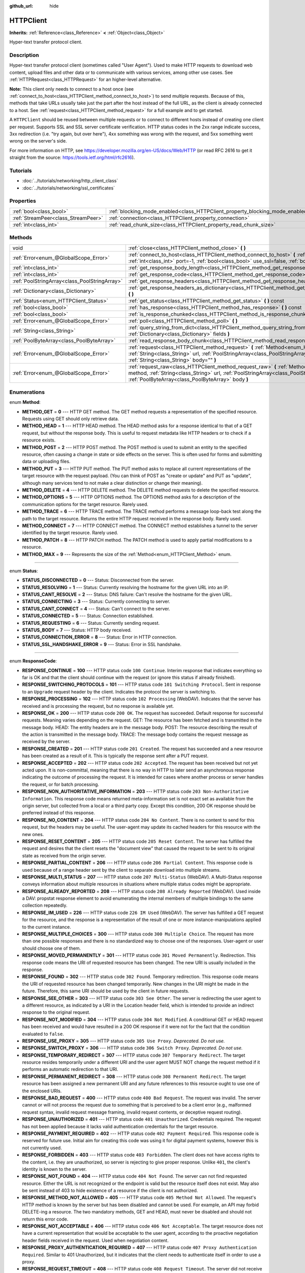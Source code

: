 :github_url: hide

.. Generated automatically by doc/tools/makerst.py in Godot's source tree.
.. DO NOT EDIT THIS FILE, but the HTTPClient.xml source instead.
.. The source is found in doc/classes or modules/<name>/doc_classes.

.. _class_HTTPClient:

HTTPClient
==========

**Inherits:** :ref:`Reference<class_Reference>` **<** :ref:`Object<class_Object>`

Hyper-text transfer protocol client.

Description
-----------

Hyper-text transfer protocol client (sometimes called "User Agent"). Used to make HTTP requests to download web content, upload files and other data or to communicate with various services, among other use cases. See :ref:`HTTPRequest<class_HTTPRequest>` for an higher-level alternative.

**Note:** This client only needs to connect to a host once (see :ref:`connect_to_host<class_HTTPClient_method_connect_to_host>`) to send multiple requests. Because of this, methods that take URLs usually take just the part after the host instead of the full URL, as the client is already connected to a host. See :ref:`request<class_HTTPClient_method_request>` for a full example and to get started.

A ``HTTPClient`` should be reused between multiple requests or to connect to different hosts instead of creating one client per request. Supports SSL and SSL server certificate verification. HTTP status codes in the 2xx range indicate success, 3xx redirection (i.e. "try again, but over here"), 4xx something was wrong with the request, and 5xx something went wrong on the server's side.

For more information on HTTP, see https://developer.mozilla.org/en-US/docs/Web/HTTP (or read RFC 2616 to get it straight from the source: https://tools.ietf.org/html/rfc2616).

Tutorials
---------

- :doc:`../tutorials/networking/http_client_class`

- :doc:`../tutorials/networking/ssl_certificates`

Properties
----------

+-------------------------------------+-------------------------------------------------------------------------------+-----------+
| :ref:`bool<class_bool>`             | :ref:`blocking_mode_enabled<class_HTTPClient_property_blocking_mode_enabled>` | ``false`` |
+-------------------------------------+-------------------------------------------------------------------------------+-----------+
| :ref:`StreamPeer<class_StreamPeer>` | :ref:`connection<class_HTTPClient_property_connection>`                       |           |
+-------------------------------------+-------------------------------------------------------------------------------+-----------+
| :ref:`int<class_int>`               | :ref:`read_chunk_size<class_HTTPClient_property_read_chunk_size>`             | ``4096``  |
+-------------------------------------+-------------------------------------------------------------------------------+-----------+

Methods
-------

+-----------------------------------------------+----------------------------------------------------------------------------------------------------------------------------------------------------------------------------------------------------------------------------------------------------------+
| void                                          | :ref:`close<class_HTTPClient_method_close>` **(** **)**                                                                                                                                                                                                  |
+-----------------------------------------------+----------------------------------------------------------------------------------------------------------------------------------------------------------------------------------------------------------------------------------------------------------+
| :ref:`Error<enum_@GlobalScope_Error>`         | :ref:`connect_to_host<class_HTTPClient_method_connect_to_host>` **(** :ref:`String<class_String>` host, :ref:`int<class_int>` port=-1, :ref:`bool<class_bool>` use_ssl=false, :ref:`bool<class_bool>` verify_host=true **)**                             |
+-----------------------------------------------+----------------------------------------------------------------------------------------------------------------------------------------------------------------------------------------------------------------------------------------------------------+
| :ref:`int<class_int>`                         | :ref:`get_response_body_length<class_HTTPClient_method_get_response_body_length>` **(** **)** const                                                                                                                                                      |
+-----------------------------------------------+----------------------------------------------------------------------------------------------------------------------------------------------------------------------------------------------------------------------------------------------------------+
| :ref:`int<class_int>`                         | :ref:`get_response_code<class_HTTPClient_method_get_response_code>` **(** **)** const                                                                                                                                                                    |
+-----------------------------------------------+----------------------------------------------------------------------------------------------------------------------------------------------------------------------------------------------------------------------------------------------------------+
| :ref:`PoolStringArray<class_PoolStringArray>` | :ref:`get_response_headers<class_HTTPClient_method_get_response_headers>` **(** **)**                                                                                                                                                                    |
+-----------------------------------------------+----------------------------------------------------------------------------------------------------------------------------------------------------------------------------------------------------------------------------------------------------------+
| :ref:`Dictionary<class_Dictionary>`           | :ref:`get_response_headers_as_dictionary<class_HTTPClient_method_get_response_headers_as_dictionary>` **(** **)**                                                                                                                                        |
+-----------------------------------------------+----------------------------------------------------------------------------------------------------------------------------------------------------------------------------------------------------------------------------------------------------------+
| :ref:`Status<enum_HTTPClient_Status>`         | :ref:`get_status<class_HTTPClient_method_get_status>` **(** **)** const                                                                                                                                                                                  |
+-----------------------------------------------+----------------------------------------------------------------------------------------------------------------------------------------------------------------------------------------------------------------------------------------------------------+
| :ref:`bool<class_bool>`                       | :ref:`has_response<class_HTTPClient_method_has_response>` **(** **)** const                                                                                                                                                                              |
+-----------------------------------------------+----------------------------------------------------------------------------------------------------------------------------------------------------------------------------------------------------------------------------------------------------------+
| :ref:`bool<class_bool>`                       | :ref:`is_response_chunked<class_HTTPClient_method_is_response_chunked>` **(** **)** const                                                                                                                                                                |
+-----------------------------------------------+----------------------------------------------------------------------------------------------------------------------------------------------------------------------------------------------------------------------------------------------------------+
| :ref:`Error<enum_@GlobalScope_Error>`         | :ref:`poll<class_HTTPClient_method_poll>` **(** **)**                                                                                                                                                                                                    |
+-----------------------------------------------+----------------------------------------------------------------------------------------------------------------------------------------------------------------------------------------------------------------------------------------------------------+
| :ref:`String<class_String>`                   | :ref:`query_string_from_dict<class_HTTPClient_method_query_string_from_dict>` **(** :ref:`Dictionary<class_Dictionary>` fields **)**                                                                                                                     |
+-----------------------------------------------+----------------------------------------------------------------------------------------------------------------------------------------------------------------------------------------------------------------------------------------------------------+
| :ref:`PoolByteArray<class_PoolByteArray>`     | :ref:`read_response_body_chunk<class_HTTPClient_method_read_response_body_chunk>` **(** **)**                                                                                                                                                            |
+-----------------------------------------------+----------------------------------------------------------------------------------------------------------------------------------------------------------------------------------------------------------------------------------------------------------+
| :ref:`Error<enum_@GlobalScope_Error>`         | :ref:`request<class_HTTPClient_method_request>` **(** :ref:`Method<enum_HTTPClient_Method>` method, :ref:`String<class_String>` url, :ref:`PoolStringArray<class_PoolStringArray>` headers, :ref:`String<class_String>` body="" **)**                    |
+-----------------------------------------------+----------------------------------------------------------------------------------------------------------------------------------------------------------------------------------------------------------------------------------------------------------+
| :ref:`Error<enum_@GlobalScope_Error>`         | :ref:`request_raw<class_HTTPClient_method_request_raw>` **(** :ref:`Method<enum_HTTPClient_Method>` method, :ref:`String<class_String>` url, :ref:`PoolStringArray<class_PoolStringArray>` headers, :ref:`PoolByteArray<class_PoolByteArray>` body **)** |
+-----------------------------------------------+----------------------------------------------------------------------------------------------------------------------------------------------------------------------------------------------------------------------------------------------------------+

Enumerations
------------

.. _enum_HTTPClient_Method:

.. _class_HTTPClient_constant_METHOD_GET:

.. _class_HTTPClient_constant_METHOD_HEAD:

.. _class_HTTPClient_constant_METHOD_POST:

.. _class_HTTPClient_constant_METHOD_PUT:

.. _class_HTTPClient_constant_METHOD_DELETE:

.. _class_HTTPClient_constant_METHOD_OPTIONS:

.. _class_HTTPClient_constant_METHOD_TRACE:

.. _class_HTTPClient_constant_METHOD_CONNECT:

.. _class_HTTPClient_constant_METHOD_PATCH:

.. _class_HTTPClient_constant_METHOD_MAX:

enum **Method**:

- **METHOD_GET** = **0** --- HTTP GET method. The GET method requests a representation of the specified resource. Requests using GET should only retrieve data.

- **METHOD_HEAD** = **1** --- HTTP HEAD method. The HEAD method asks for a response identical to that of a GET request, but without the response body. This is useful to request metadata like HTTP headers or to check if a resource exists.

- **METHOD_POST** = **2** --- HTTP POST method. The POST method is used to submit an entity to the specified resource, often causing a change in state or side effects on the server. This is often used for forms and submitting data or uploading files.

- **METHOD_PUT** = **3** --- HTTP PUT method. The PUT method asks to replace all current representations of the target resource with the request payload. (You can think of POST as "create or update" and PUT as "update", although many services tend to not make a clear distinction or change their meaning).

- **METHOD_DELETE** = **4** --- HTTP DELETE method. The DELETE method requests to delete the specified resource.

- **METHOD_OPTIONS** = **5** --- HTTP OPTIONS method. The OPTIONS method asks for a description of the communication options for the target resource. Rarely used.

- **METHOD_TRACE** = **6** --- HTTP TRACE method. The TRACE method performs a message loop-back test along the path to the target resource. Returns the entire HTTP request received in the response body. Rarely used.

- **METHOD_CONNECT** = **7** --- HTTP CONNECT method. The CONNECT method establishes a tunnel to the server identified by the target resource. Rarely used.

- **METHOD_PATCH** = **8** --- HTTP PATCH method. The PATCH method is used to apply partial modifications to a resource.

- **METHOD_MAX** = **9** --- Represents the size of the :ref:`Method<enum_HTTPClient_Method>` enum.

----

.. _enum_HTTPClient_Status:

.. _class_HTTPClient_constant_STATUS_DISCONNECTED:

.. _class_HTTPClient_constant_STATUS_RESOLVING:

.. _class_HTTPClient_constant_STATUS_CANT_RESOLVE:

.. _class_HTTPClient_constant_STATUS_CONNECTING:

.. _class_HTTPClient_constant_STATUS_CANT_CONNECT:

.. _class_HTTPClient_constant_STATUS_CONNECTED:

.. _class_HTTPClient_constant_STATUS_REQUESTING:

.. _class_HTTPClient_constant_STATUS_BODY:

.. _class_HTTPClient_constant_STATUS_CONNECTION_ERROR:

.. _class_HTTPClient_constant_STATUS_SSL_HANDSHAKE_ERROR:

enum **Status**:

- **STATUS_DISCONNECTED** = **0** --- Status: Disconnected from the server.

- **STATUS_RESOLVING** = **1** --- Status: Currently resolving the hostname for the given URL into an IP.

- **STATUS_CANT_RESOLVE** = **2** --- Status: DNS failure: Can't resolve the hostname for the given URL.

- **STATUS_CONNECTING** = **3** --- Status: Currently connecting to server.

- **STATUS_CANT_CONNECT** = **4** --- Status: Can't connect to the server.

- **STATUS_CONNECTED** = **5** --- Status: Connection established.

- **STATUS_REQUESTING** = **6** --- Status: Currently sending request.

- **STATUS_BODY** = **7** --- Status: HTTP body received.

- **STATUS_CONNECTION_ERROR** = **8** --- Status: Error in HTTP connection.

- **STATUS_SSL_HANDSHAKE_ERROR** = **9** --- Status: Error in SSL handshake.

----

.. _enum_HTTPClient_ResponseCode:

.. _class_HTTPClient_constant_RESPONSE_CONTINUE:

.. _class_HTTPClient_constant_RESPONSE_SWITCHING_PROTOCOLS:

.. _class_HTTPClient_constant_RESPONSE_PROCESSING:

.. _class_HTTPClient_constant_RESPONSE_OK:

.. _class_HTTPClient_constant_RESPONSE_CREATED:

.. _class_HTTPClient_constant_RESPONSE_ACCEPTED:

.. _class_HTTPClient_constant_RESPONSE_NON_AUTHORITATIVE_INFORMATION:

.. _class_HTTPClient_constant_RESPONSE_NO_CONTENT:

.. _class_HTTPClient_constant_RESPONSE_RESET_CONTENT:

.. _class_HTTPClient_constant_RESPONSE_PARTIAL_CONTENT:

.. _class_HTTPClient_constant_RESPONSE_MULTI_STATUS:

.. _class_HTTPClient_constant_RESPONSE_ALREADY_REPORTED:

.. _class_HTTPClient_constant_RESPONSE_IM_USED:

.. _class_HTTPClient_constant_RESPONSE_MULTIPLE_CHOICES:

.. _class_HTTPClient_constant_RESPONSE_MOVED_PERMANENTLY:

.. _class_HTTPClient_constant_RESPONSE_FOUND:

.. _class_HTTPClient_constant_RESPONSE_SEE_OTHER:

.. _class_HTTPClient_constant_RESPONSE_NOT_MODIFIED:

.. _class_HTTPClient_constant_RESPONSE_USE_PROXY:

.. _class_HTTPClient_constant_RESPONSE_SWITCH_PROXY:

.. _class_HTTPClient_constant_RESPONSE_TEMPORARY_REDIRECT:

.. _class_HTTPClient_constant_RESPONSE_PERMANENT_REDIRECT:

.. _class_HTTPClient_constant_RESPONSE_BAD_REQUEST:

.. _class_HTTPClient_constant_RESPONSE_UNAUTHORIZED:

.. _class_HTTPClient_constant_RESPONSE_PAYMENT_REQUIRED:

.. _class_HTTPClient_constant_RESPONSE_FORBIDDEN:

.. _class_HTTPClient_constant_RESPONSE_NOT_FOUND:

.. _class_HTTPClient_constant_RESPONSE_METHOD_NOT_ALLOWED:

.. _class_HTTPClient_constant_RESPONSE_NOT_ACCEPTABLE:

.. _class_HTTPClient_constant_RESPONSE_PROXY_AUTHENTICATION_REQUIRED:

.. _class_HTTPClient_constant_RESPONSE_REQUEST_TIMEOUT:

.. _class_HTTPClient_constant_RESPONSE_CONFLICT:

.. _class_HTTPClient_constant_RESPONSE_GONE:

.. _class_HTTPClient_constant_RESPONSE_LENGTH_REQUIRED:

.. _class_HTTPClient_constant_RESPONSE_PRECONDITION_FAILED:

.. _class_HTTPClient_constant_RESPONSE_REQUEST_ENTITY_TOO_LARGE:

.. _class_HTTPClient_constant_RESPONSE_REQUEST_URI_TOO_LONG:

.. _class_HTTPClient_constant_RESPONSE_UNSUPPORTED_MEDIA_TYPE:

.. _class_HTTPClient_constant_RESPONSE_REQUESTED_RANGE_NOT_SATISFIABLE:

.. _class_HTTPClient_constant_RESPONSE_EXPECTATION_FAILED:

.. _class_HTTPClient_constant_RESPONSE_IM_A_TEAPOT:

.. _class_HTTPClient_constant_RESPONSE_MISDIRECTED_REQUEST:

.. _class_HTTPClient_constant_RESPONSE_UNPROCESSABLE_ENTITY:

.. _class_HTTPClient_constant_RESPONSE_LOCKED:

.. _class_HTTPClient_constant_RESPONSE_FAILED_DEPENDENCY:

.. _class_HTTPClient_constant_RESPONSE_UPGRADE_REQUIRED:

.. _class_HTTPClient_constant_RESPONSE_PRECONDITION_REQUIRED:

.. _class_HTTPClient_constant_RESPONSE_TOO_MANY_REQUESTS:

.. _class_HTTPClient_constant_RESPONSE_REQUEST_HEADER_FIELDS_TOO_LARGE:

.. _class_HTTPClient_constant_RESPONSE_UNAVAILABLE_FOR_LEGAL_REASONS:

.. _class_HTTPClient_constant_RESPONSE_INTERNAL_SERVER_ERROR:

.. _class_HTTPClient_constant_RESPONSE_NOT_IMPLEMENTED:

.. _class_HTTPClient_constant_RESPONSE_BAD_GATEWAY:

.. _class_HTTPClient_constant_RESPONSE_SERVICE_UNAVAILABLE:

.. _class_HTTPClient_constant_RESPONSE_GATEWAY_TIMEOUT:

.. _class_HTTPClient_constant_RESPONSE_HTTP_VERSION_NOT_SUPPORTED:

.. _class_HTTPClient_constant_RESPONSE_VARIANT_ALSO_NEGOTIATES:

.. _class_HTTPClient_constant_RESPONSE_INSUFFICIENT_STORAGE:

.. _class_HTTPClient_constant_RESPONSE_LOOP_DETECTED:

.. _class_HTTPClient_constant_RESPONSE_NOT_EXTENDED:

.. _class_HTTPClient_constant_RESPONSE_NETWORK_AUTH_REQUIRED:

enum **ResponseCode**:

- **RESPONSE_CONTINUE** = **100** --- HTTP status code ``100 Continue``. Interim response that indicates everything so far is OK and that the client should continue with the request (or ignore this status if already finished).

- **RESPONSE_SWITCHING_PROTOCOLS** = **101** --- HTTP status code ``101 Switching Protocol``. Sent in response to an ``Upgrade`` request header by the client. Indicates the protocol the server is switching to.

- **RESPONSE_PROCESSING** = **102** --- HTTP status code ``102 Processing`` (WebDAV). Indicates that the server has received and is processing the request, but no response is available yet.

- **RESPONSE_OK** = **200** --- HTTP status code ``200 OK``. The request has succeeded. Default response for successful requests. Meaning varies depending on the request. GET: The resource has been fetched and is transmitted in the message body. HEAD: The entity headers are in the message body. POST: The resource describing the result of the action is transmitted in the message body. TRACE: The message body contains the request message as received by the server.

- **RESPONSE_CREATED** = **201** --- HTTP status code ``201 Created``. The request has succeeded and a new resource has been created as a result of it. This is typically the response sent after a PUT request.

- **RESPONSE_ACCEPTED** = **202** --- HTTP status code ``202 Accepted``. The request has been received but not yet acted upon. It is non-committal, meaning that there is no way in HTTP to later send an asynchronous response indicating the outcome of processing the request. It is intended for cases where another process or server handles the request, or for batch processing.

- **RESPONSE_NON_AUTHORITATIVE_INFORMATION** = **203** --- HTTP status code ``203 Non-Authoritative Information``. This response code means returned meta-information set is not exact set as available from the origin server, but collected from a local or a third party copy. Except this condition, 200 OK response should be preferred instead of this response.

- **RESPONSE_NO_CONTENT** = **204** --- HTTP status code ``204 No Content``. There is no content to send for this request, but the headers may be useful. The user-agent may update its cached headers for this resource with the new ones.

- **RESPONSE_RESET_CONTENT** = **205** --- HTTP status code ``205 Reset Content``. The server has fulfilled the request and desires that the client resets the "document view" that caused the request to be sent to its original state as received from the origin server.

- **RESPONSE_PARTIAL_CONTENT** = **206** --- HTTP status code ``206 Partial Content``. This response code is used because of a range header sent by the client to separate download into multiple streams.

- **RESPONSE_MULTI_STATUS** = **207** --- HTTP status code ``207 Multi-Status`` (WebDAV). A Multi-Status response conveys information about multiple resources in situations where multiple status codes might be appropriate.

- **RESPONSE_ALREADY_REPORTED** = **208** --- HTTP status code ``208 Already Reported`` (WebDAV). Used inside a DAV: propstat response element to avoid enumerating the internal members of multiple bindings to the same collection repeatedly.

- **RESPONSE_IM_USED** = **226** --- HTTP status code ``226 IM Used`` (WebDAV). The server has fulfilled a GET request for the resource, and the response is a representation of the result of one or more instance-manipulations applied to the current instance.

- **RESPONSE_MULTIPLE_CHOICES** = **300** --- HTTP status code ``300 Multiple Choice``. The request has more than one possible responses and there is no standardized way to choose one of the responses. User-agent or user should choose one of them.

- **RESPONSE_MOVED_PERMANENTLY** = **301** --- HTTP status code ``301 Moved Permanently``. Redirection. This response code means the URI of requested resource has been changed. The new URI is usually included in the response.

- **RESPONSE_FOUND** = **302** --- HTTP status code ``302 Found``. Temporary redirection. This response code means the URI of requested resource has been changed temporarily. New changes in the URI might be made in the future. Therefore, this same URI should be used by the client in future requests.

- **RESPONSE_SEE_OTHER** = **303** --- HTTP status code ``303 See Other``. The server is redirecting the user agent to a different resource, as indicated by a URI in the Location header field, which is intended to provide an indirect response to the original request.

- **RESPONSE_NOT_MODIFIED** = **304** --- HTTP status code ``304 Not Modified``. A conditional GET or HEAD request has been received and would have resulted in a 200 OK response if it were not for the fact that the condition evaluated to ``false``.

- **RESPONSE_USE_PROXY** = **305** --- HTTP status code ``305 Use Proxy``. *Deprecated. Do not use.*

- **RESPONSE_SWITCH_PROXY** = **306** --- HTTP status code ``306 Switch Proxy``. *Deprecated. Do not use.*

- **RESPONSE_TEMPORARY_REDIRECT** = **307** --- HTTP status code ``307 Temporary Redirect``. The target resource resides temporarily under a different URI and the user agent MUST NOT change the request method if it performs an automatic redirection to that URI.

- **RESPONSE_PERMANENT_REDIRECT** = **308** --- HTTP status code ``308 Permanent Redirect``. The target resource has been assigned a new permanent URI and any future references to this resource ought to use one of the enclosed URIs.

- **RESPONSE_BAD_REQUEST** = **400** --- HTTP status code ``400 Bad Request``. The request was invalid. The server cannot or will not process the request due to something that is perceived to be a client error (e.g., malformed request syntax, invalid request message framing, invalid request contents, or deceptive request routing).

- **RESPONSE_UNAUTHORIZED** = **401** --- HTTP status code ``401 Unauthorized``. Credentials required. The request has not been applied because it lacks valid authentication credentials for the target resource.

- **RESPONSE_PAYMENT_REQUIRED** = **402** --- HTTP status code ``402 Payment Required``. This response code is reserved for future use. Initial aim for creating this code was using it for digital payment systems, however this is not currently used.

- **RESPONSE_FORBIDDEN** = **403** --- HTTP status code ``403 Forbidden``. The client does not have access rights to the content, i.e. they are unauthorized, so server is rejecting to give proper response. Unlike ``401``, the client's identity is known to the server.

- **RESPONSE_NOT_FOUND** = **404** --- HTTP status code ``404 Not Found``. The server can not find requested resource. Either the URL is not recognized or the endpoint is valid but the resource itself does not exist. May also be sent instead of 403 to hide existence of a resource if the client is not authorized.

- **RESPONSE_METHOD_NOT_ALLOWED** = **405** --- HTTP status code ``405 Method Not Allowed``. The request's HTTP method is known by the server but has been disabled and cannot be used. For example, an API may forbid DELETE-ing a resource. The two mandatory methods, GET and HEAD, must never be disabled and should not return this error code.

- **RESPONSE_NOT_ACCEPTABLE** = **406** --- HTTP status code ``406 Not Acceptable``. The target resource does not have a current representation that would be acceptable to the user agent, according to the proactive negotiation header fields received in the request. Used when negotiation content.

- **RESPONSE_PROXY_AUTHENTICATION_REQUIRED** = **407** --- HTTP status code ``407 Proxy Authentication Required``. Similar to 401 Unauthorized, but it indicates that the client needs to authenticate itself in order to use a proxy.

- **RESPONSE_REQUEST_TIMEOUT** = **408** --- HTTP status code ``408 Request Timeout``. The server did not receive a complete request message within the time that it was prepared to wait.

- **RESPONSE_CONFLICT** = **409** --- HTTP status code ``409 Conflict``. The request could not be completed due to a conflict with the current state of the target resource. This code is used in situations where the user might be able to resolve the conflict and resubmit the request.

- **RESPONSE_GONE** = **410** --- HTTP status code ``410 Gone``. The target resource is no longer available at the origin server and this condition is likely permanent.

- **RESPONSE_LENGTH_REQUIRED** = **411** --- HTTP status code ``411 Length Required``. The server refuses to accept the request without a defined Content-Length header.

- **RESPONSE_PRECONDITION_FAILED** = **412** --- HTTP status code ``412 Precondition Failed``. One or more conditions given in the request header fields evaluated to ``false`` when tested on the server.

- **RESPONSE_REQUEST_ENTITY_TOO_LARGE** = **413** --- HTTP status code ``413 Entity Too Large``. The server is refusing to process a request because the request payload is larger than the server is willing or able to process.

- **RESPONSE_REQUEST_URI_TOO_LONG** = **414** --- HTTP status code ``414 Request-URI Too Long``. The server is refusing to service the request because the request-target is longer than the server is willing to interpret.

- **RESPONSE_UNSUPPORTED_MEDIA_TYPE** = **415** --- HTTP status code ``415 Unsupported Media Type``. The origin server is refusing to service the request because the payload is in a format not supported by this method on the target resource.

- **RESPONSE_REQUESTED_RANGE_NOT_SATISFIABLE** = **416** --- HTTP status code ``416 Requested Range Not Satisfiable``. None of the ranges in the request's Range header field overlap the current extent of the selected resource or the set of ranges requested has been rejected due to invalid ranges or an excessive request of small or overlapping ranges.

- **RESPONSE_EXPECTATION_FAILED** = **417** --- HTTP status code ``417 Expectation Failed``. The expectation given in the request's Expect header field could not be met by at least one of the inbound servers.

- **RESPONSE_IM_A_TEAPOT** = **418** --- HTTP status code ``418 I'm A Teapot``. Any attempt to brew coffee with a teapot should result in the error code "418 I'm a teapot". The resulting entity body MAY be short and stout.

- **RESPONSE_MISDIRECTED_REQUEST** = **421** --- HTTP status code ``421 Misdirected Request``. The request was directed at a server that is not able to produce a response. This can be sent by a server that is not configured to produce responses for the combination of scheme and authority that are included in the request URI.

- **RESPONSE_UNPROCESSABLE_ENTITY** = **422** --- HTTP status code ``422 Unprocessable Entity`` (WebDAV). The server understands the content type of the request entity (hence a 415 Unsupported Media Type status code is inappropriate), and the syntax of the request entity is correct (thus a 400 Bad Request status code is inappropriate) but was unable to process the contained instructions.

- **RESPONSE_LOCKED** = **423** --- HTTP status code ``423 Locked`` (WebDAV). The source or destination resource of a method is locked.

- **RESPONSE_FAILED_DEPENDENCY** = **424** --- HTTP status code ``424 Failed Dependency`` (WebDAV). The method could not be performed on the resource because the requested action depended on another action and that action failed.

- **RESPONSE_UPGRADE_REQUIRED** = **426** --- HTTP status code ``426 Upgrade Required``. The server refuses to perform the request using the current protocol but might be willing to do so after the client upgrades to a different protocol.

- **RESPONSE_PRECONDITION_REQUIRED** = **428** --- HTTP status code ``428 Precondition Required``. The origin server requires the request to be conditional.

- **RESPONSE_TOO_MANY_REQUESTS** = **429** --- HTTP status code ``429 Too Many Requests``. The user has sent too many requests in a given amount of time (see "rate limiting"). Back off and increase time between requests or try again later.

- **RESPONSE_REQUEST_HEADER_FIELDS_TOO_LARGE** = **431** --- HTTP status code ``431 Request Header Fields Too Large``. The server is unwilling to process the request because its header fields are too large. The request MAY be resubmitted after reducing the size of the request header fields.

- **RESPONSE_UNAVAILABLE_FOR_LEGAL_REASONS** = **451** --- HTTP status code ``451 Response Unavailable For Legal Reasons``. The server is denying access to the resource as a consequence of a legal demand.

- **RESPONSE_INTERNAL_SERVER_ERROR** = **500** --- HTTP status code ``500 Internal Server Error``. The server encountered an unexpected condition that prevented it from fulfilling the request.

- **RESPONSE_NOT_IMPLEMENTED** = **501** --- HTTP status code ``501 Not Implemented``. The server does not support the functionality required to fulfill the request.

- **RESPONSE_BAD_GATEWAY** = **502** --- HTTP status code ``502 Bad Gateway``. The server, while acting as a gateway or proxy, received an invalid response from an inbound server it accessed while attempting to fulfill the request. Usually returned by load balancers or proxies.

- **RESPONSE_SERVICE_UNAVAILABLE** = **503** --- HTTP status code ``503 Service Unavailable``. The server is currently unable to handle the request due to a temporary overload or scheduled maintenance, which will likely be alleviated after some delay. Try again later.

- **RESPONSE_GATEWAY_TIMEOUT** = **504** --- HTTP status code ``504 Gateway Timeout``. The server, while acting as a gateway or proxy, did not receive a timely response from an upstream server it needed to access in order to complete the request. Usually returned by load balancers or proxies.

- **RESPONSE_HTTP_VERSION_NOT_SUPPORTED** = **505** --- HTTP status code ``505 HTTP Version Not Supported``. The server does not support, or refuses to support, the major version of HTTP that was used in the request message.

- **RESPONSE_VARIANT_ALSO_NEGOTIATES** = **506** --- HTTP status code ``506 Variant Also Negotiates``. The server has an internal configuration error: the chosen variant resource is configured to engage in transparent content negotiation itself, and is therefore not a proper end point in the negotiation process.

- **RESPONSE_INSUFFICIENT_STORAGE** = **507** --- HTTP status code ``507 Insufficient Storage``. The method could not be performed on the resource because the server is unable to store the representation needed to successfully complete the request.

- **RESPONSE_LOOP_DETECTED** = **508** --- HTTP status code ``508 Loop Detected``. The server terminated an operation because it encountered an infinite loop while processing a request with "Depth: infinity". This status indicates that the entire operation failed.

- **RESPONSE_NOT_EXTENDED** = **510** --- HTTP status code ``510 Not Extended``. The policy for accessing the resource has not been met in the request. The server should send back all the information necessary for the client to issue an extended request.

- **RESPONSE_NETWORK_AUTH_REQUIRED** = **511** --- HTTP status code ``511 Network Authentication Required``. The client needs to authenticate to gain network access.

Property Descriptions
---------------------

.. _class_HTTPClient_property_blocking_mode_enabled:

- :ref:`bool<class_bool>` **blocking_mode_enabled**

+-----------+----------------------------+
| *Default* | ``false``                  |
+-----------+----------------------------+
| *Setter*  | set_blocking_mode(value)   |
+-----------+----------------------------+
| *Getter*  | is_blocking_mode_enabled() |
+-----------+----------------------------+

If ``true``, execution will block until all data is read from the response.

----

.. _class_HTTPClient_property_connection:

- :ref:`StreamPeer<class_StreamPeer>` **connection**

+----------+-----------------------+
| *Setter* | set_connection(value) |
+----------+-----------------------+
| *Getter* | get_connection()      |
+----------+-----------------------+

The connection to use for this client.

----

.. _class_HTTPClient_property_read_chunk_size:

- :ref:`int<class_int>` **read_chunk_size**

+-----------+----------------------------+
| *Default* | ``4096``                   |
+-----------+----------------------------+
| *Setter*  | set_read_chunk_size(value) |
+-----------+----------------------------+
| *Getter*  | get_read_chunk_size()      |
+-----------+----------------------------+

The size of the buffer used and maximum bytes to read per iteration. See :ref:`read_response_body_chunk<class_HTTPClient_method_read_response_body_chunk>`.

Method Descriptions
-------------------

.. _class_HTTPClient_method_close:

- void **close** **(** **)**

Closes the current connection, allowing reuse of this ``HTTPClient``.

----

.. _class_HTTPClient_method_connect_to_host:

- :ref:`Error<enum_@GlobalScope_Error>` **connect_to_host** **(** :ref:`String<class_String>` host, :ref:`int<class_int>` port=-1, :ref:`bool<class_bool>` use_ssl=false, :ref:`bool<class_bool>` verify_host=true **)**

Connects to a host. This needs to be done before any requests are sent.

The host should not have http:// prepended but will strip the protocol identifier if provided.

If no ``port`` is specified (or ``-1`` is used), it is automatically set to 80 for HTTP and 443 for HTTPS (if ``use_ssl`` is enabled).

``verify_host`` will check the SSL identity of the host if set to ``true``.

----

.. _class_HTTPClient_method_get_response_body_length:

- :ref:`int<class_int>` **get_response_body_length** **(** **)** const

Returns the response's body length.

**Note:** Some Web servers may not send a body length. In this case, the value returned will be ``-1``. If using chunked transfer encoding, the body length will also be ``-1``.

----

.. _class_HTTPClient_method_get_response_code:

- :ref:`int<class_int>` **get_response_code** **(** **)** const

Returns the response's HTTP status code.

----

.. _class_HTTPClient_method_get_response_headers:

- :ref:`PoolStringArray<class_PoolStringArray>` **get_response_headers** **(** **)**

Returns the response headers.

----

.. _class_HTTPClient_method_get_response_headers_as_dictionary:

- :ref:`Dictionary<class_Dictionary>` **get_response_headers_as_dictionary** **(** **)**

Returns all response headers as a Dictionary of structure ``{ "key": "value1; value2" }`` where the case-sensitivity of the keys and values is kept like the server delivers it. A value is a simple String, this string can have more than one value where "; " is used as separator.

**Example:**

::

    {
        "content-length": 12,
        "Content-Type": "application/json; charset=UTF-8",
    }

----

.. _class_HTTPClient_method_get_status:

- :ref:`Status<enum_HTTPClient_Status>` **get_status** **(** **)** const

Returns a :ref:`Status<enum_HTTPClient_Status>` constant. Need to call :ref:`poll<class_HTTPClient_method_poll>` in order to get status updates.

----

.. _class_HTTPClient_method_has_response:

- :ref:`bool<class_bool>` **has_response** **(** **)** const

If ``true``, this ``HTTPClient`` has a response available.

----

.. _class_HTTPClient_method_is_response_chunked:

- :ref:`bool<class_bool>` **is_response_chunked** **(** **)** const

If ``true``, this ``HTTPClient`` has a response that is chunked.

----

.. _class_HTTPClient_method_poll:

- :ref:`Error<enum_@GlobalScope_Error>` **poll** **(** **)**

This needs to be called in order to have any request processed. Check results with :ref:`get_status<class_HTTPClient_method_get_status>`

----

.. _class_HTTPClient_method_query_string_from_dict:

- :ref:`String<class_String>` **query_string_from_dict** **(** :ref:`Dictionary<class_Dictionary>` fields **)**

Generates a GET/POST application/x-www-form-urlencoded style query string from a provided dictionary, e.g.:

::

    var fields = {"username": "user", "password": "pass"}
    var query_string = http_client.query_string_from_dict(fields)
    # Returns "username=user&password=pass"

Furthermore, if a key has a ``null`` value, only the key itself is added, without equal sign and value. If the value is an array, for each value in it a pair with the same key is added.

::

    var fields = {"single": 123, "not_valued": null, "multiple": [22, 33, 44]}
    var query_string = http_client.query_string_from_dict(fields)
    # Returns "single=123&not_valued&multiple=22&multiple=33&multiple=44"

----

.. _class_HTTPClient_method_read_response_body_chunk:

- :ref:`PoolByteArray<class_PoolByteArray>` **read_response_body_chunk** **(** **)**

Reads one chunk from the response.

----

.. _class_HTTPClient_method_request:

- :ref:`Error<enum_@GlobalScope_Error>` **request** **(** :ref:`Method<enum_HTTPClient_Method>` method, :ref:`String<class_String>` url, :ref:`PoolStringArray<class_PoolStringArray>` headers, :ref:`String<class_String>` body="" **)**

Sends a request to the connected host. The URL parameter is just the part after the host, so for ``http://somehost.com/index.php``, it is ``index.php``.

Headers are HTTP request headers. For available HTTP methods, see :ref:`Method<enum_HTTPClient_Method>`.

To create a POST request with query strings to push to the server, do:

::

    var fields = {"username" : "user", "password" : "pass"}
    var query_string = http_client.query_string_from_dict(fields)
    var headers = ["Content-Type: application/x-www-form-urlencoded", "Content-Length: " + str(query_string.length())]
    var result = http_client.request(http_client.METHOD_POST, "index.php", headers, query_string)

----

.. _class_HTTPClient_method_request_raw:

- :ref:`Error<enum_@GlobalScope_Error>` **request_raw** **(** :ref:`Method<enum_HTTPClient_Method>` method, :ref:`String<class_String>` url, :ref:`PoolStringArray<class_PoolStringArray>` headers, :ref:`PoolByteArray<class_PoolByteArray>` body **)**

Sends a raw request to the connected host. The URL parameter is just the part after the host, so for ``http://somehost.com/index.php``, it is ``index.php``.

Headers are HTTP request headers. For available HTTP methods, see :ref:`Method<enum_HTTPClient_Method>`.

Sends the body data raw, as a byte array and does not encode it in any way.

